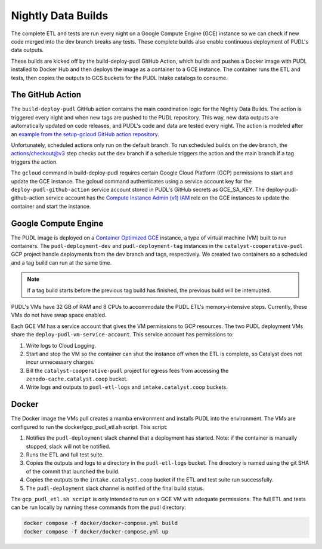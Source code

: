 .. _nightly-data-builds:

===============================================================================
Nightly Data Builds
===============================================================================

The complete ETL and tests are run every night on a Google Compute Engine (GCE)
instance so we can check if new code merged into the dev branch breaks any tests.
These complete builds also enable continuous deployment of PUDL's data outputs.

These builds are kicked off by the build-deploy-pudl GitHub Action, which builds
and pushes a Docker image with PUDL installed to Docker Hub and then deploys the
image as a container to a GCE instance. The container runs the ETL and tests, then
copies the outputs to GCS buckets for the PUDL Intake catalogs to consume.

The GitHub Action
-----------------
The ``build-deploy-pudl`` GitHub action contains the main coordination logic for
the Nightly Data Builds. The action is triggered every night and when new tags are
pushed to the PUDL repository. This way, new data outputs are automatically updated
on code releases, and PUDL's code and data are tested every night. The action is
modeled after an `example from the setup-gcloud GitHub action repository <https://github.com/google-github-actions/setup-gcloud/tree/main/example-workflows/gce>`__.

Unfortunately, scheduled actions only run on the default branch. To run scheduled
builds on the dev branch, the actions/checkout@v3 step checks out the dev branch
if a schedule triggers the action and the main branch if a tag triggers the action.

The ``gcloud`` command in build-deploy-pudl requires certain Google Cloud Platform (GCP)
permissions to start and update the GCE instance. The gcloud command authenticates using
a service account key for the ``deploy-pudl-github-action`` service account stored in
PUDL's GitHub secrets as GCE_SA_KEY. The deploy-pudl-github-action service account has
the `Compute Instance Admin (v1) IAM <https://cloud.google.com/iam/docs/understanding-roles#compute-engine>`__
role on the GCE instances to update the container and start the instance.

Google Compute Engine
---------------------
The PUDL image is deployed on a `Container Optimized GCE
<https://cloud.google.com/container-optimized-os/docs/concepts/features-and-benefits>`__
instance, a type of virtual machine (VM) built to run containers. The
``pudl-deployment-dev`` and ``pudl-deployment-tag`` instances in the
``catalyst-cooperative-pudl`` GCP project handle deployments from the dev branch and
tags, respectively. We created two containers so a scheduled and a tag build can run
at the same time.

.. note::

    If a tag build starts before the previous tag build has finished, the previous build will be interrupted.

PUDL's VMs have 32 GB of RAM and 8 CPUs to accommodate the PUDL ETL's memory-intensive
steps. Currently, these VMs do not have swap space enabled.

Each GCE VM has a service account that gives the VM permissions to GCP resources.
The two PUDL deployment VMs share the ``deploy-pudl-vm-service-account``. This
service account has permissions to:

1. Write logs to Cloud Logging.
2. Start and stop the VM so the container can shut the instance off when the ETL
   is complete, so Catalyst does not incur unnecessary charges.
3. Bill the ``catalyst-cooperative-pudl`` project for egress fees from accessing
   the ``zenodo-cache.catalyst.coop`` bucket.
4. Write logs and outputs to ``pudl-etl-logs`` and ``intake.catalyst.coop`` buckets.

Docker
------
The Docker image the VMs pull creates a mamba environment and installs PUDL into
the environment. The VMs are configured to run the docker/gcp_pudl_etl.sh script.
This script:

1. Notifies the ``pudl-deployment`` slack channel that a deployment has started.
   Note: if the container is manually stopped, slack will not be notified.
2. Runs the ETL and full test suite.
3. Copies the outputs and logs to a directory in the ``pudl-etl-logs`` bucket. The
   directory is named using the git SHA of the commit that launched the build.
4. Copies the outputs to the ``intake.catalyst.coop`` bucket if the ETL and test
   suite run successfully.
5. The ``pudl-deployment`` slack channel is notified of the final build status.

The ``gcp_pudl_etl.sh script`` is only intended to run on a GCE VM with adequate
permissions. The full ETL and tests can be run locally by running these commands
from the pudl directory:

.. code-block::

    docker compose -f docker/docker-compose.yml build
    docker compose -f docker/docker-compose.yml up
